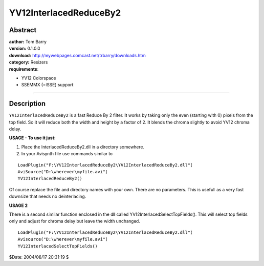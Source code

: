 
YV12InterlacedReduceBy2
=======================


Abstract
--------

| **author:** Tom Barry
| **version:** 0.1.0.0
| **download:** `<http://mywebpages.comcast.net/trbarry/downloads.htm>`_
| **category:** Resizers
| **requirements:**

-   YV12 Colorspace
-   SSEMMX (=ISSE) support

--------


Description
-----------

``YV12InterlacedReduceBy2`` is a fast Reduce By 2 filter. It works by taking
only the even (starting with 0) pixels from the top field. So it will reduce
both the width and height by a factor of 2. It blends the chroma slightly to
avoid YV12 chroma delay.

**USAGE - To use it just:**

1) Place the InterlacedReduceBy2.dll in a directory somewhere.
2) In your Avisynth file use commands similar to

::

    LoadPlugin("F:\YV12InterlacedReduceBy2\YV12InterlacedReduceBy2.dll")
    AviSource("D:\wherever\myfile.avi")
    YV12InterlacedReduceBy2()

Of course replace the file and directory names with your own. There are no
parameters. This is usefull as a very fast downsize that needs no
deinterlacing.

**USAGE 2**

There is a second similar function enclosed in the dll called
YV12InterlacedSelectTopFields(). This will select top fields only and adjust
for chroma delay but leave the width unchanged.

::

    LoadPlugin("F:\YV12InterlacedReduceBy2\YV12InterlacedReduceBy2.dll")
    Avisource("D:\wherever\myfile.avi")
    YV12InterlacedSelectTopFields()

$Date: 2004/08/17 20:31:19 $
